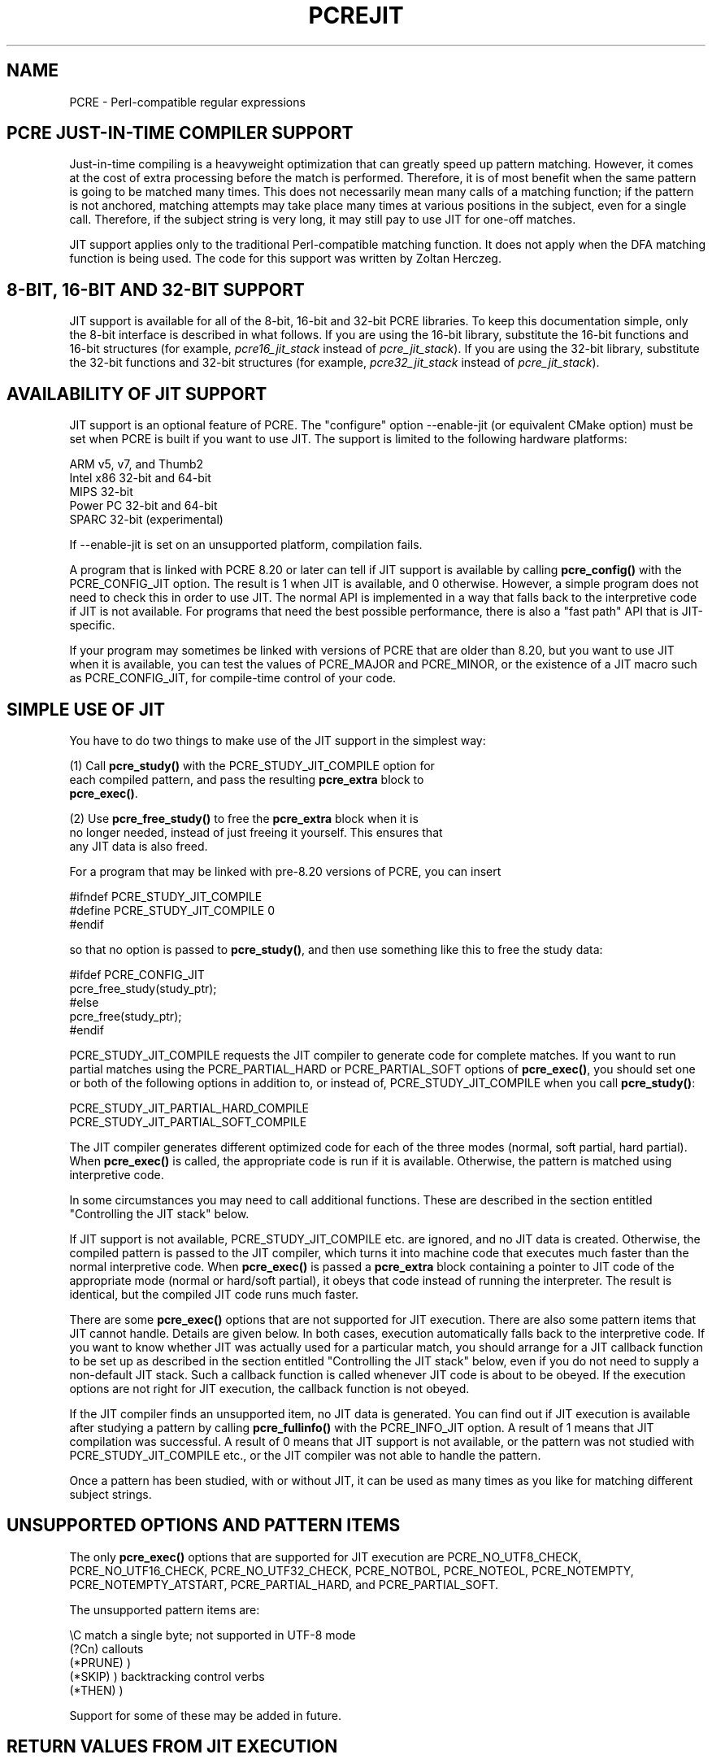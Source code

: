 .TH PCREJIT 3 "31 October 2012" "PCRE 8.32"
.SH NAME
PCRE - Perl-compatible regular expressions
.SH "PCRE JUST-IN-TIME COMPILER SUPPORT"
.rs
.sp
Just-in-time compiling is a heavyweight optimization that can greatly speed up
pattern matching. However, it comes at the cost of extra processing before the
match is performed. Therefore, it is of most benefit when the same pattern is
going to be matched many times. This does not necessarily mean many calls of a
matching function; if the pattern is not anchored, matching attempts may take
place many times at various positions in the subject, even for a single call.
Therefore, if the subject string is very long, it may still pay to use JIT for
one-off matches.
.P
JIT support applies only to the traditional Perl-compatible matching function.
It does not apply when the DFA matching function is being used. The code for
this support was written by Zoltan Herczeg.
.
.
.SH "8-BIT, 16-BIT AND 32-BIT SUPPORT"
.rs
.sp
JIT support is available for all of the 8-bit, 16-bit and 32-bit PCRE
libraries. To keep this documentation simple, only the 8-bit interface is
described in what follows. If you are using the 16-bit library, substitute the
16-bit functions and 16-bit structures (for example, \fIpcre16_jit_stack\fP
instead of \fIpcre_jit_stack\fP). If you are using the 32-bit library,
substitute the 32-bit functions and 32-bit structures (for example,
\fIpcre32_jit_stack\fP instead of \fIpcre_jit_stack\fP).
.
.
.SH "AVAILABILITY OF JIT SUPPORT"
.rs
.sp
JIT support is an optional feature of PCRE. The "configure" option --enable-jit
(or equivalent CMake option) must be set when PCRE is built if you want to use
JIT. The support is limited to the following hardware platforms:
.sp
  ARM v5, v7, and Thumb2
  Intel x86 32-bit and 64-bit
  MIPS 32-bit
  Power PC 32-bit and 64-bit
  SPARC 32-bit (experimental)
.sp
If --enable-jit is set on an unsupported platform, compilation fails.
.P
A program that is linked with PCRE 8.20 or later can tell if JIT support is
available by calling \fBpcre_config()\fP with the PCRE_CONFIG_JIT option. The
result is 1 when JIT is available, and 0 otherwise. However, a simple program
does not need to check this in order to use JIT. The normal API is implemented
in a way that falls back to the interpretive code if JIT is not available. For
programs that need the best possible performance, there is also a "fast path"
API that is JIT-specific.
.P
If your program may sometimes be linked with versions of PCRE that are older
than 8.20, but you want to use JIT when it is available, you can test
the values of PCRE_MAJOR and PCRE_MINOR, or the existence of a JIT macro such
as PCRE_CONFIG_JIT, for compile-time control of your code.
.
.
.SH "SIMPLE USE OF JIT"
.rs
.sp
You have to do two things to make use of the JIT support in the simplest way:
.sp
  (1) Call \fBpcre_study()\fP with the PCRE_STUDY_JIT_COMPILE option for
      each compiled pattern, and pass the resulting \fBpcre_extra\fP block to
      \fBpcre_exec()\fP.
.sp
  (2) Use \fBpcre_free_study()\fP to free the \fBpcre_extra\fP block when it is
      no longer needed, instead of just freeing it yourself. This ensures that
      any JIT data is also freed.
.sp
For a program that may be linked with pre-8.20 versions of PCRE, you can insert
.sp
  #ifndef PCRE_STUDY_JIT_COMPILE
  #define PCRE_STUDY_JIT_COMPILE 0
  #endif
.sp
so that no option is passed to \fBpcre_study()\fP, and then use something like
this to free the study data:
.sp
  #ifdef PCRE_CONFIG_JIT
      pcre_free_study(study_ptr);
  #else
      pcre_free(study_ptr);
  #endif
.sp
PCRE_STUDY_JIT_COMPILE requests the JIT compiler to generate code for complete
matches. If you want to run partial matches using the PCRE_PARTIAL_HARD or
PCRE_PARTIAL_SOFT options of \fBpcre_exec()\fP, you should set one or both of
the following options in addition to, or instead of, PCRE_STUDY_JIT_COMPILE
when you call \fBpcre_study()\fP:
.sp
  PCRE_STUDY_JIT_PARTIAL_HARD_COMPILE
  PCRE_STUDY_JIT_PARTIAL_SOFT_COMPILE
.sp
The JIT compiler generates different optimized code for each of the three
modes (normal, soft partial, hard partial). When \fBpcre_exec()\fP is called,
the appropriate code is run if it is available. Otherwise, the pattern is
matched using interpretive code.
.P
In some circumstances you may need to call additional functions. These are
described in the section entitled
.\" HTML <a href="#stackcontrol">
.\" </a>
"Controlling the JIT stack"
.\"
below.
.P
If JIT support is not available, PCRE_STUDY_JIT_COMPILE etc. are ignored, and
no JIT data is created. Otherwise, the compiled pattern is passed to the JIT
compiler, which turns it into machine code that executes much faster than the
normal interpretive code. When \fBpcre_exec()\fP is passed a \fBpcre_extra\fP
block containing a pointer to JIT code of the appropriate mode (normal or
hard/soft partial), it obeys that code instead of running the interpreter. The
result is identical, but the compiled JIT code runs much faster.
.P
There are some \fBpcre_exec()\fP options that are not supported for JIT
execution. There are also some pattern items that JIT cannot handle. Details
are given below. In both cases, execution automatically falls back to the
interpretive code. If you want to know whether JIT was actually used for a
particular match, you should arrange for a JIT callback function to be set up
as described in the section entitled
.\" HTML <a href="#stackcontrol">
.\" </a>
"Controlling the JIT stack"
.\"
below, even if you do not need to supply a non-default JIT stack. Such a
callback function is called whenever JIT code is about to be obeyed. If the
execution options are not right for JIT execution, the callback function is not
obeyed.
.P
If the JIT compiler finds an unsupported item, no JIT data is generated. You
can find out if JIT execution is available after studying a pattern by calling
\fBpcre_fullinfo()\fP with the PCRE_INFO_JIT option. A result of 1 means that
JIT compilation was successful. A result of 0 means that JIT support is not
available, or the pattern was not studied with PCRE_STUDY_JIT_COMPILE etc., or
the JIT compiler was not able to handle the pattern.
.P
Once a pattern has been studied, with or without JIT, it can be used as many
times as you like for matching different subject strings.
.
.
.SH "UNSUPPORTED OPTIONS AND PATTERN ITEMS"
.rs
.sp
The only \fBpcre_exec()\fP options that are supported for JIT execution are
PCRE_NO_UTF8_CHECK, PCRE_NO_UTF16_CHECK, PCRE_NO_UTF32_CHECK, PCRE_NOTBOL,
PCRE_NOTEOL, PCRE_NOTEMPTY, PCRE_NOTEMPTY_ATSTART, PCRE_PARTIAL_HARD, and
PCRE_PARTIAL_SOFT.
.P
The unsupported pattern items are:
.sp
  \eC             match a single byte; not supported in UTF-8 mode
  (?Cn)          callouts
  (*PRUNE)       )
  (*SKIP)        ) backtracking control verbs
  (*THEN)        )
.sp
Support for some of these may be added in future.
.
.
.SH "RETURN VALUES FROM JIT EXECUTION"
.rs
.sp
When a pattern is matched using JIT execution, the return values are the same
as those given by the interpretive \fBpcre_exec()\fP code, with the addition of
one new error code: PCRE_ERROR_JIT_STACKLIMIT. This means that the memory used
for the JIT stack was insufficient. See
.\" HTML <a href="#stackcontrol">
.\" </a>
"Controlling the JIT stack"
.\"
below for a discussion of JIT stack usage. For compatibility with the
interpretive \fBpcre_exec()\fP code, no more than two-thirds of the
\fIovector\fP argument is used for passing back captured substrings.
.P
The error code PCRE_ERROR_MATCHLIMIT is returned by the JIT code if searching a
very large pattern tree goes on for too long, as it is in the same circumstance
when JIT is not used, but the details of exactly what is counted are not the
same. The PCRE_ERROR_RECURSIONLIMIT error code is never returned by JIT
execution.
.
.
.SH "SAVING AND RESTORING COMPILED PATTERNS"
.rs
.sp
The code that is generated by the JIT compiler is architecture-specific, and is
also position dependent. For those reasons it cannot be saved (in a file or
database) and restored later like the bytecode and other data of a compiled
pattern. Saving and restoring compiled patterns is not something many people
do. More detail about this facility is given in the
.\" HREF
\fBpcreprecompile\fP
.\"
documentation. It should be possible to run \fBpcre_study()\fP on a saved and
restored pattern, and thereby recreate the JIT data, but because JIT
compilation uses significant resources, it is probably not worth doing this;
you might as well recompile the original pattern.
.
.
.\" HTML <a name="stackcontrol"></a>
.SH "CONTROLLING THE JIT STACK"
.rs
.sp
When the compiled JIT code runs, it needs a block of memory to use as a stack.
By default, it uses 32K on the machine stack. However, some large or
complicated patterns need more than this. The error PCRE_ERROR_JIT_STACKLIMIT
is given when there is not enough stack. Three functions are provided for
managing blocks of memory for use as JIT stacks. There is further discussion
about the use of JIT stacks in the section entitled
.\" HTML <a href="#stackcontrol">
.\" </a>
"JIT stack FAQ"
.\"
below.
.P
The \fBpcre_jit_stack_alloc()\fP function creates a JIT stack. Its arguments
are a starting size and a maximum size, and it returns a pointer to an opaque
structure of type \fBpcre_jit_stack\fP, or NULL if there is an error. The
\fBpcre_jit_stack_free()\fP function can be used to free a stack that is no
longer needed. (For the technically minded: the address space is allocated by
mmap or VirtualAlloc.)
.P
JIT uses far less memory for recursion than the interpretive code,
and a maximum stack size of 512K to 1M should be more than enough for any
pattern.
.P
The \fBpcre_assign_jit_stack()\fP function specifies which stack JIT code
should use. Its arguments are as follows:
.sp
  pcre_extra         *extra
  pcre_jit_callback  callback
  void               *data
.sp
The \fIextra\fP argument must be the result of studying a pattern with
PCRE_STUDY_JIT_COMPILE etc. There are three cases for the values of the other
two options:
.sp
  (1) If \fIcallback\fP is NULL and \fIdata\fP is NULL, an internal 32K block
      on the machine stack is used.
.sp
  (2) If \fIcallback\fP is NULL and \fIdata\fP is not NULL, \fIdata\fP must be
      a valid JIT stack, the result of calling \fBpcre_jit_stack_alloc()\fP.
.sp
  (3) If \fIcallback\fP is not NULL, it must point to a function that is
      called with \fIdata\fP as an argument at the start of matching, in
      order to set up a JIT stack. If the return from the callback
      function is NULL, the internal 32K stack is used; otherwise the
      return value must be a valid JIT stack, the result of calling
      \fBpcre_jit_stack_alloc()\fP.
.sp
A callback function is obeyed whenever JIT code is about to be run; it is not
obeyed when \fBpcre_exec()\fP is called with options that are incompatible for
JIT execution. A callback function can therefore be used to determine whether a
match operation was executed by JIT or by the interpreter.
.P
You may safely use the same JIT stack for more than one pattern (either by
assigning directly or by callback), as long as the patterns are all matched
sequentially in the same thread. In a multithread application, if you do not
specify a JIT stack, or if you assign or pass back NULL from a callback, that
is thread-safe, because each thread has its own machine stack. However, if you
assign or pass back a non-NULL JIT stack, this must be a different stack for
each thread so that the application is thread-safe.
.P
Strictly speaking, even more is allowed. You can assign the same non-NULL stack
to any number of patterns as long as they are not used for matching by multiple
threads at the same time. For example, you can assign the same stack to all
compiled patterns, and use a global mutex in the callback to wait until the
stack is available for use. However, this is an inefficient solution, and not
recommended.
.P
This is a suggestion for how a multithreaded program that needs to set up
non-default JIT stacks might operate:
.sp
  During thread initalization
    thread_local_var = pcre_jit_stack_alloc(...)
.sp
  During thread exit
    pcre_jit_stack_free(thread_local_var)
.sp
  Use a one-line callback function
    return thread_local_var
.sp
All the functions described in this section do nothing if JIT is not available,
and \fBpcre_assign_jit_stack()\fP does nothing unless the \fBextra\fP argument
is non-NULL and points to a \fBpcre_extra\fP block that is the result of a
successful study with PCRE_STUDY_JIT_COMPILE etc.
.
.
.\" HTML <a name="stackfaq"></a>
.SH "JIT STACK FAQ"
.rs
.sp
(1) Why do we need JIT stacks?
.sp
PCRE (and JIT) is a recursive, depth-first engine, so it needs a stack where
the local data of the current node is pushed before checking its child nodes.
Allocating real machine stack on some platforms is difficult. For example, the
stack chain needs to be updated every time if we extend the stack on PowerPC.
Although it is possible, its updating time overhead decreases performance. So
we do the recursion in memory.
.P
(2) Why don't we simply allocate blocks of memory with \fBmalloc()\fP?
.sp
Modern operating systems have a nice feature: they can reserve an address space
instead of allocating memory. We can safely allocate memory pages inside this
address space, so the stack could grow without moving memory data (this is
important because of pointers). Thus we can allocate 1M address space, and use
only a single memory page (usually 4K) if that is enough. However, we can still
grow up to 1M anytime if needed.
.P
(3) Who "owns" a JIT stack?
.sp
The owner of the stack is the user program, not the JIT studied pattern or
anything else. The user program must ensure that if a stack is used by
\fBpcre_exec()\fP, (that is, it is assigned to the pattern currently running),
that stack must not be used by any other threads (to avoid overwriting the same
memory area). The best practice for multithreaded programs is to allocate a
stack for each thread, and return this stack through the JIT callback function.
.P
(4) When should a JIT stack be freed?
.sp
You can free a JIT stack at any time, as long as it will not be used by
\fBpcre_exec()\fP again. When you assign the stack to a pattern, only a pointer
is set. There is no reference counting or any other magic. You can free the
patterns and stacks in any order, anytime. Just \fIdo not\fP call
\fBpcre_exec()\fP with a pattern pointing to an already freed stack, as that
will cause SEGFAULT. (Also, do not free a stack currently used by
\fBpcre_exec()\fP in another thread). You can also replace the stack for a
pattern at any time. You can even free the previous stack before assigning a
replacement.
.P
(5) Should I allocate/free a stack every time before/after calling
\fBpcre_exec()\fP?
.sp
No, because this is too costly in terms of resources. However, you could
implement some clever idea which release the stack if it is not used in let's
say two minutes. The JIT callback can help to achieve this without keeping a
list of the currently JIT studied patterns.
.P
(6) OK, the stack is for long term memory allocation. But what happens if a
pattern causes stack overflow with a stack of 1M? Is that 1M kept until the
stack is freed?
.sp
Especially on embedded sytems, it might be a good idea to release memory
sometimes without freeing the stack. There is no API for this at the moment.
Probably a function call which returns with the currently allocated memory for
any stack and another which allows releasing memory (shrinking the stack) would
be a good idea if someone needs this.
.P
(7) This is too much of a headache. Isn't there any better solution for JIT
stack handling?
.sp
No, thanks to Windows. If POSIX threads were used everywhere, we could throw
out this complicated API.
.
.
.SH "EXAMPLE CODE"
.rs
.sp
This is a single-threaded example that specifies a JIT stack without using a
callback.
.sp
  int rc;
  int ovector[30];
  pcre *re;
  pcre_extra *extra;
  pcre_jit_stack *jit_stack;
.sp
  re = pcre_compile(pattern, 0, &error, &erroffset, NULL);
  /* Check for errors */
  extra = pcre_study(re, PCRE_STUDY_JIT_COMPILE, &error);
  jit_stack = pcre_jit_stack_alloc(32*1024, 512*1024);
  /* Check for error (NULL) */
  pcre_assign_jit_stack(extra, NULL, jit_stack);
  rc = pcre_exec(re, extra, subject, length, 0, 0, ovector, 30);
  /* Check results */
  pcre_free(re);
  pcre_free_study(extra);
  pcre_jit_stack_free(jit_stack);
.sp
.
.
.SH "JIT FAST PATH API"
.rs
.sp
Because the API described above falls back to interpreted execution when JIT is
not available, it is convenient for programs that are written for general use
in many environments. However, calling JIT via \fBpcre_exec()\fP does have a
performance impact. Programs that are written for use where JIT is known to be
available, and which need the best possible performance, can instead use a
"fast path" API to call JIT execution directly instead of calling
\fBpcre_exec()\fP (obviously only for patterns that have been successfully
studied by JIT).
.P
The fast path function is called \fBpcre_jit_exec()\fP, and it takes exactly
the same arguments as \fBpcre_exec()\fP, plus one additional argument that
must point to a JIT stack. The JIT stack arrangements described above do not
apply. The return values are the same as for \fBpcre_exec()\fP.
.P
When you call \fBpcre_exec()\fP, as well as testing for invalid options, a
number of other sanity checks are performed on the arguments. For example, if
the subject pointer is NULL, or its length is negative, an immediate error is
given. Also, unless PCRE_NO_UTF[8|16|32] is set, a UTF subject string is tested
for validity. In the interests of speed, these checks do not happen on the JIT
fast path, and if invalid data is passed, the result is undefined.
.P
Bypassing the sanity checks and the \fBpcre_exec()\fP wrapping can give
speedups of more than 10%.
.
.
.SH "SEE ALSO"
.rs
.sp
\fBpcreapi\fP(3)
.
.
.SH AUTHOR
.rs
.sp
.nf
Philip Hazel (FAQ by Zoltan Herczeg)
University Computing Service
Cambridge CB2 3QH, England.
.fi
.
.
.SH REVISION
.rs
.sp
.nf
Last updated: 31 October 2012
Copyright (c) 1997-2012 University of Cambridge.
.fi
